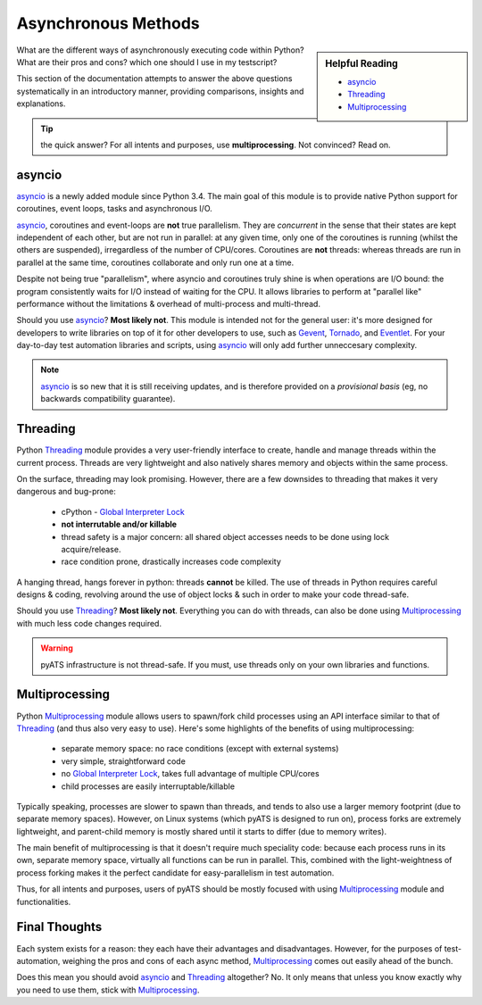 Asynchronous Methods
====================

.. sidebar:: Helpful Reading

    - `asyncio`_

    - `Threading`_

    - `Multiprocessing`_

.. _asyncio: https://docs.python.org/3/library/asyncio.html
.. _Threading: https://docs.python.org/3/library/threading.html
.. _Multiprocessing: https://docs.python.org/3/library/multiprocessing.html

What are the different ways of asynchronously executing code within Python? What
are their pros and cons? which one should I use in my testscript? 

This section of the documentation attempts to answer the above questions 
systematically in an introductory manner, providing comparisons, insights and 
explanations. 

.. tip::

    the quick answer? For all intents and purposes, use **multiprocessing**.
    Not convinced? Read on.


.. _pyats_asyncio:

asyncio
-------

`asyncio`_ is a newly added module since Python 3.4. The main goal of this
module is to provide native Python support for coroutines, event loops, tasks
and asynchronous I/O. 

`asyncio`_, coroutines and event-loops are **not** true parallelism. They are
*concurrent* in the sense that their states are kept independent of each other,
but are not run in parallel: at any given time, only one of the coroutines is
running (whilst the others are suspended), irregardless of the number of
CPU/cores. Coroutines are **not** threads: whereas threads are run in parallel
at the same time, coroutines collaborate and only run one at a time.

Despite not being true "parallelism", where asyncio and coroutines truly
shine is when operations are I/O bound: the program consistently waits for I/O
instead of waiting for the CPU. It allows libraries to perform at "parallel 
like" performance without the limitations & overhead of multi-process and
multi-thread.

Should you use `asyncio`_? **Most likely not**. This module is intended not for
the general user: it's more designed for developers to write libraries on top
of it for other developers to use, such as Gevent_, Tornado_, and Eventlet_.
For your day-to-day test automation libraries and scripts, using `asyncio`_
will only add further unneccesary complexity.

.. note::
    
    `asyncio`_ is so new that it is still receiving updates, and is therefore
    provided on a *provisional basis* (eg, no backwards compatibility
    guarantee).

.. _Gevent: http://www.gevent.org/
.. _Tornado: http://www.tornadoweb.org/en/stable/
.. _Eventlet: http://eventlet.net/


Threading
---------

Python `Threading`_ module provides a very user-friendly interface to create, 
handle and manage threads within the current process. Threads are very
lightweight and also natively shares memory and objects within the same process.

On the surface, threading may look promising. However, there are a few downsides
to threading that makes it very dangerous and bug-prone:

    - cPython - `Global Interpreter Lock`_

    - **not interrutable and/or killable**

    - thread safety is a major concern: all shared object accesses needs to be 
      done using lock acquire/release.

    - race condition prone, drastically increases code complexity

.. _Global Interpreter Lock: https://wiki.python.org/moin/GlobalInterpreterLock

A hanging thread, hangs forever in python: threads **cannot** be killed. The use
of threads in Python requires careful designs & coding, revolving around the use
of object locks & such in order to make your code thread-safe.

Should you use `Threading`_? **Most likely not**. Everything you can do with 
threads, can also be done using `Multiprocessing`_ with much less code changes
required.

.. warning::

    pyATS infrastructure is not thread-safe. If you must, use threads only on
    your own libraries and functions.


Multiprocessing
---------------

Python `Multiprocessing`_ module allows users to spawn/fork child processes
using an API interface similar to that of `Threading`_ (and thus also very easy
to use). Here's some highlights of the benefits of using multiprocessing:

    - separate memory space: no race conditions (except with external systems)

    - very simple, straightforward code

    - no `Global Interpreter Lock`_, takes full advantage of multiple CPU/cores

    - child processes are easily interruptable/killable

Typically speaking, processes are slower to spawn than threads, and tends
to also use a larger memory footprint (due to separate memory spaces). However,
on Linux systems (which pyATS is designed to run on), process forks are 
extremely lightweight, and parent-child memory is mostly shared until it starts
to differ (due to memory writes). 

The main benefit of multiprocessing is that it doesn't require much speciality
code: because each process runs in its own, separate memory space, virtually all
functions can be run in parallel. This, combined with the light-weightness of
process forking makes it the perfect candidate for easy-parallelism in test 
automation.

Thus, for all intents and purposes, users of pyATS should be mostly focused with
using `Multiprocessing`_ module and functionalities. 


Final Thoughts
--------------

Each system exists for a reason: they each have their advantages and
disadvantages. However, for the purposes of test-automation, weighing the pros
and cons of each async method, `Multiprocessing`_ comes out easily ahead of
the bunch.

Does this mean you should avoid `asyncio`_ and `Threading`_ altogether? No. It
only means that unless you know exactly why you need to use them, stick with
`Multiprocessing`_.
